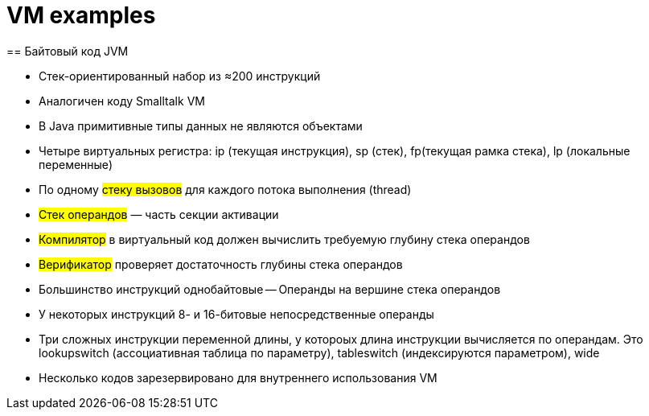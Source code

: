 = VM examples 
== Байтовый код JVM

* Стек-ориентированный набор из ≈200 инструкций

* Аналогичен коду Smalltalk VM

* В Java примитивные типы данных не являются
объектами

* Четыре виртуальных регистра: ip (текущая инструкция), sp (стек), fp(текущая рамка стека), lp (локальные переменные)

* По одному #стеку вызовов# для каждого потока выполнения (thread)

* #Стек операндов# — часть секции активации

* #Компилятор# в виртуальный код должен вычислить требуемую глубину стека операндов

* #Верификатор# проверяет достаточность глубины стека операндов

* Большинство инструкций однобайтовые -- Операнды на вершине стека операндов

* У некоторых инструкций 8- и 16-битовые
непосредственные операнды

* Три сложных инструкции переменной длины, у котороых  длина инструкции вычисляется по операндам. Это lookupswitch (ассоциативная таблица по параметру), tableswitch (индексируются параметром), wide

* Несколько кодов зарезервировано для
внутреннего использования VM
